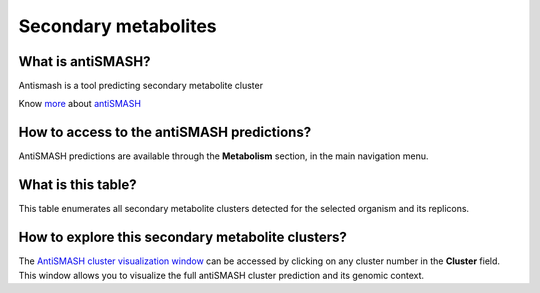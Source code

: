 #####################
Secondary metabolites 
#####################

What is antiSMASH?
------------------

Antismash is a tool predicting secondary metabolite cluster

Know  `more <https://microscope.readthedocs.io/en/latest/content/mage/info.html#antismash>`_ about `antiSMASH <http://antismash.secondarymetabolites.org/about.html>`_

How to access to the antiSMASH predictions?
-----------------------------------------------

AntiSMASH predictions are available through the **Metabolism** section, in the main navigation menu.

.. image:: img/antiSMASH3_metabolism.PNG 

What is this table?
------------------

This table enumerates all secondary metabolite clusters detected for the selected organism and its replicons.

.. image:: img/antiSMASH._prediction.PNG 


How to explore this secondary metabolite clusters?
---------------------------------------

The `AntiSMASH cluster visualization window <https://microscope.readthedocs.io/en/latest/content/metabolism/domainviewer.html>`_ 
can be accessed by clicking on any cluster number in the **Cluster** field.
This window allows you to visualize the full antiSMASH cluster prediction and its genomic context.
